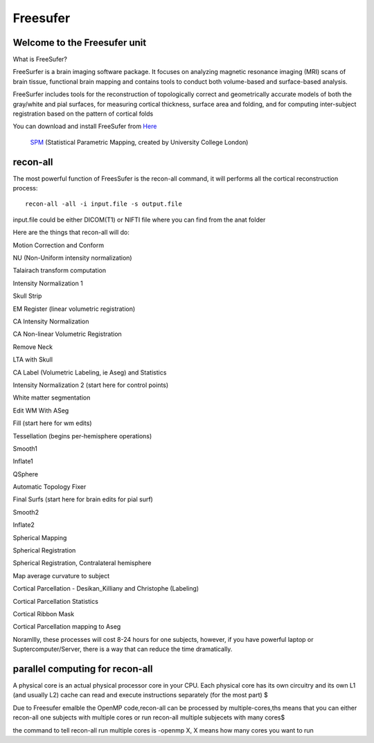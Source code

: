 Freesufer
=========

Welcome to the Freesufer unit
^^^^^^^^^^^^^^^^^^^^^^^^^^^^^

What is FreeSufer?

FreeSurfer is a brain imaging software package. It focuses on analyzing magnetic resonance imaging (MRI) scans of brain tissue, functional brain mapping and contains tools to conduct both volume-based and surface-based analysis.

FreeSurfer includes tools for the reconstruction of topologically correct and geometrically accurate models of both the gray/white and pial surfaces, for measuring cortical thickness, surface area and folding, and for computing inter-subject registration based on the pattern of cortical folds

.. image:: FreeSurfer1.png 

You can download and install FreeSufer from  `Here <https://surfer.nmr.mgh.harvard.edu/fswiki/DownloadAndInstall/>`__    

 `SPM <https://www.fil.ion.ucl.ac.uk/spm/>`__ (Statistical Parametric Mapping, created by University College London)


recon-all
^^^^^^^^^
The most powerful function of FreesSufer is the recon-all command, it will performs all the cortical reconstruction process::

  recon-all -all -i input.file -s output.file

input.file could be either DICOM(T1) or NIFTI file where you can find from the anat folder


Here are the things that recon-all will do: 

Motion Correction and Conform

NU (Non-Uniform intensity normalization)

Talairach transform computation

Intensity Normalization 1

Skull Strip

EM Register (linear volumetric registration)

CA Intensity Normalization

CA Non-linear Volumetric Registration

Remove Neck

LTA with Skull

CA Label (Volumetric Labeling, ie Aseg) and Statistics

Intensity Normalization 2 (start here for control points)

White matter segmentation

Edit WM With ASeg

Fill (start here for wm edits)

Tessellation (begins per-hemisphere operations)

Smooth1

Inflate1

QSphere

Automatic Topology Fixer

Final Surfs (start here for brain edits for pial surf)

Smooth2

Inflate2

Spherical Mapping

Spherical Registration

Spherical Registration, Contralateral hemisphere

Map average curvature to subject

Cortical Parcellation - Desikan_Killiany and Christophe (Labeling)

Cortical Parcellation Statistics

Cortical Ribbon Mask

Cortical Parcellation mapping to Aseg

Noramllly, these processes will cost 8-24 hours for one subjects, however, if you have powerful laptop or Suptercomputer/Server, there is a way that can reduce the time dramatically.


parallel computing for recon-all
^^^^^^^^^^^^^^^^^^^^^^^^^^^^^^^^ 

A physical core is an actual physical processor core in your CPU. Each physical core has its own circuitry and its own L1 (and usually L2) cache can read and execute instructions separately (for the most part) $

Due to Freesufer emalble the OpenMP code,recon-all can be processed by multiple-cores,ths means that you can either recon-all one subjects with multiple cores or run recon-all multiple subjecets with many cores$

the command to tell recon-all run multiple cores is -openmp X, X means how many cores you want to run

